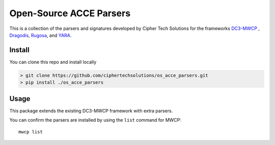 Open-Source ACCE Parsers
============

This is a collection of the parsers and signatures developed by Cipher Tech Solutions for the frameworks
`DC3-MWCP`_ , `Dragodis`_,  `Rugosa`_, and `YARA`_.

.. _DC3-MWCP: https://github.com/Defense-Cyber-Crime-Center/DC3-MWCP
.. _Dragodis: https://github.com/dod-cyber-crime-center/Dragodis
.. _Rugosa: https://github.com/dod-cyber-crime-center/rugosa
.. _YARA: https://virustotal.github.io/yara/


Install
-------
You can clone this repo and install locally

.. code-block:: rst

    > git clone https://github.com/ciphertechsolutions/os_acce_parsers.git
    > pip install ./os_acce_parsers


Usage
-----

This package extends the existing DC3-MWCP framework with extra parsers.

You can confirm the parsers are installed by using the ``list`` command for MWCP::

    mwcp list
